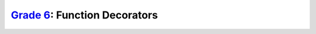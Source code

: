 `Grade 6 </docs/2020/grades/6>`_: Function Decorators
=====================================================
